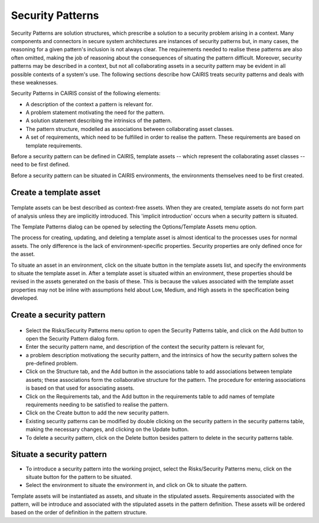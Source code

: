 Security Patterns
=================

Security Patterns are solution structures, which prescribe a solution to
a security problem arising in a context. Many components and connectors
in secure system architectures are instances of security patterns but,
in many cases, the reasoning for a given pattern's inclusion is not
always clear. The requirements needed to realise these patterns are also
often omitted, making the job of reasoning about the consequences of
situating the pattern difficult. Moreover, security patterns may be
described in a context, but not all collaborating assets in a security
pattern may be evident in all possible contexts of a system's use. The
following sections describe how CAIRIS treats security patterns and
deals with these weaknesses.

Security Patterns in CAIRIS consist of the following elements:

-  A description of the context a pattern is relevant for.

-  A problem statement motivating the need for the pattern.

-  A solution statement describing the intrinsics of the pattern.

-  The pattern structure, modelled as associations between collaborating
   asset classes.

-  A set of requirements, which need to be fulfilled in order to realise
   the pattern.  These requirements are based on template requirements.

Before a security pattern can be defined in CAIRIS, template assets --
which represent the collaborating asset classes -- need to be first
defined.

Before a security pattern can be situated in CAIRIS environments, the
environments themselves need to be first created.

Create a template asset
-----------------------

.. figure:: TemplateAssetForm.jpg
   :alt: Template Asset form

Template assets can be best described as context-free assets. When they
are created, template assets do not form part of analysis unless they
are implicitly introduced. This 'implicit introduction' occurs when a
security pattern is situated.

The Template Patterns dialog can be opened by selecting the
Options/Template Assets menu option.

The process for creating, updating, and deleting a template asset is
almost identical to the processes uses for normal assets. The only
difference is the lack of environment-specific properties. Security
properties are only defined once for the asset.

To situate an asset in an environment, click on the situate button in the template assets list, and
specify the environments to situate the template asset in. After a
template asset is situated within an environment, these properties
should be revised in the assets generated on the basis of these. This is
because the values associated with the template asset properties may not
be inline with assumptions held about Low, Medium, and High assets in
the specification being developed.

Create a security pattern
-------------------------

.. figure:: SecurityPatternForm.jpg
   :alt: Security Pattern form


-  Select the Risks/Security Patterns menu option to open the Security
   Patterns table, and click on the Add button to open the Security
   Pattern dialog form.

-  Enter the security pattern name, and description of the context the security pattern is relevant for,
-  a problem description motivationg the security pattern, and the intrinsics of how the security pattern
   solves the pre-defined problem.

-  Click on the Structure tab, and the Add button in the associations table to add associations between template assets; these associations form the collaborative structure for the pattern. The procedure for entering associations is based on that used for associating assets.

-  Click on the Requirements tab, and the Add button in the requirements
   table to add names of template requirements needing to be satisfied to realise
   the pattern.

-  Click on the Create button to add the new security pattern.

-  Existing security patterns can be modified by double clicking on the
   security pattern in the security patterns table, making the
   necessary changes, and clicking on the Update button.

-  To delete a security pattern, click on the Delete button besides pattern to delete in the
   security patterns table.

Situate a security pattern
--------------------------

-  To introduce a security pattern into the working project, select the Risks/Security Patterns menu, click on the situate button for the pattern to be situated.

-  Select the environment to situate the environment in, and click on Ok to situate the pattern.

Template assets will be instantiated as assets, and situate in the
stipulated assets. Requirements associated with the pattern, will be
introduce and associated with the stipulated assets in the pattern
definition. These assets will be ordered based on the order of
definition in the pattern structure.
